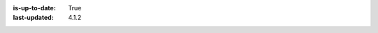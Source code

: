 :is-up-to-date: True
:last-updated: 4.1.2

.. index:: Securing Your CrafterCMS Install, Change Defaults in CrafterCMS

